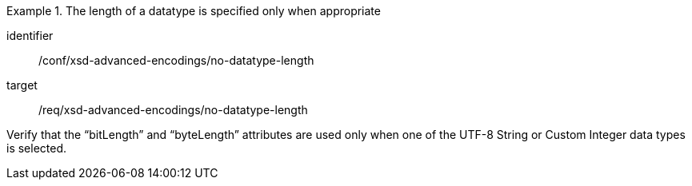 [abstract_test]
.The length of a datatype is specified only when appropriate
====
[%metadata]
identifier:: /conf/xsd-advanced-encodings/no-datatype-length

target:: /req/xsd-advanced-encodings/no-datatype-length

[.component,class=test method]
=====
Verify that the “bitLength” and “byteLength” attributes are used only when one of the UTF-8 String or Custom Integer data types is selected.
=====
====
